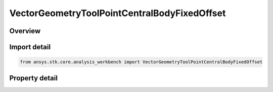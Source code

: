 VectorGeometryToolPointCentralBodyFixedOffset
=============================================

.. py:class:: ansys.stk.core.analysis_workbench.VectorGeometryToolPointCentralBodyFixedOffset

   Bases: :py:class:`~ansys.stk.core.analysis_workbench.IAnalysisWorkbenchComponent`, :py:class:`~ansys.stk.core.analysis_workbench.IAnalysisWorkbenchComponentTimeProperties`, :py:class:`~ansys.stk.core.analysis_workbench.IVectorGeometryToolPoint`

   Point specified by fixed components with respect to central body.

.. py:currentmodule:: VectorGeometryToolPointCentralBodyFixedOffset

Overview
--------

.. tab-set::

    .. tab-item:: Properties
        
        .. list-table::
            :header-rows: 0
            :widths: auto

            * - :py:attr:`~ansys.stk.core.analysis_workbench.VectorGeometryToolPointCentralBodyFixedOffset.central_body`
              - Get the central body.
            * - :py:attr:`~ansys.stk.core.analysis_workbench.VectorGeometryToolPointCentralBodyFixedOffset.reference_shape`
              - Choose the point height's reference. Available options are central body ellipsoid (WSG84), terrain or Mean Sea Level.
            * - :py:attr:`~ansys.stk.core.analysis_workbench.VectorGeometryToolPointCentralBodyFixedOffset.position`
              - A position of the point fixed on the central body.



Import detail
-------------

.. code-block:: python

    from ansys.stk.core.analysis_workbench import VectorGeometryToolPointCentralBodyFixedOffset


Property detail
---------------

.. py:property:: central_body
    :canonical: ansys.stk.core.analysis_workbench.VectorGeometryToolPointCentralBodyFixedOffset.central_body
    :type: str

    Get the central body.

.. py:property:: reference_shape
    :canonical: ansys.stk.core.analysis_workbench.VectorGeometryToolPointCentralBodyFixedOffset.reference_shape
    :type: SurfaceReferenceShapeType

    Choose the point height's reference. Available options are central body ellipsoid (WSG84), terrain or Mean Sea Level.

.. py:property:: position
    :canonical: ansys.stk.core.analysis_workbench.VectorGeometryToolPointCentralBodyFixedOffset.position
    :type: IPosition

    A position of the point fixed on the central body.


